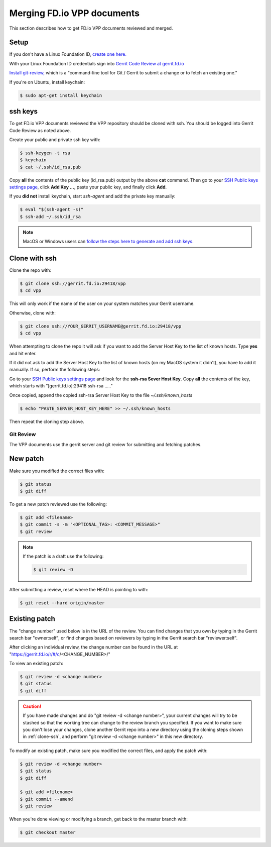.. _gitreview:

***************************
Merging FD.io VPP documents
***************************

This section describes how to get FD.io VPP documents reviewed and merged.

Setup
-----

If you don't have a Linux Foundation ID, `create one here. <https://identity.linuxfoundation.org/>`_

With your Linux Foundation ID credentials sign into `Gerrit Code Review at gerrit.fd.io <https://gerrit.fd.io/r/login/%23%2Fq%2Fstatus%3Aopen>`_

`Install git-review, <https://www.mediawiki.org/wiki/Gerrit/git-review>`_ which is a "command-line tool for Git / Gerrit to submit a change or to fetch an existing one."

If you're on Ubuntu, install keychain:

.. code-block:: console

    $ sudo apt-get install keychain

ssh keys
--------

To get FD.io VPP documents reviewed the VPP repository should be cloned with ssh. You should be logged into Gerrit Code Review as noted above.

Create your public and private ssh key with:

.. code-block:: console

    $ ssh-keygen -t rsa
    $ keychain
    $ cat ~/.ssh/id_rsa.pub 

Copy **all** the contents of the public key (id_rsa.pub) output by the above **cat** command. Then go to your `SSH Public keys settings page <https://gerrit.fd.io/r/#/settings/ssh-keys>`_, click **Add Key ...**, paste your public key, and finally click **Add**.  

If you **did not** install keychain, start *ssh-agent* and add the private key manually:

.. code-block:: console

    $ eval "$(ssh-agent -s)"
    $ ssh-add ~/.ssh/id_rsa

.. note:: 

    MacOS or Windows users can `follow the steps here to generate and add ssh keys. <https://help.github.com/articles/generating-a-new-ssh-key-and-adding-it-to-the-ssh-agent/#platform-mac>`_ 

.. _clone-ssh:

Clone with ssh
--------------

Clone the repo with:

.. code-block:: console

    $ git clone ssh://gerrit.fd.io:29418/vpp
    $ cd vpp

This will only work if the name of the user on your system matches your Gerrit username.

Otherwise, clone with:

.. code-block:: console

    $ git clone ssh://YOUR_GERRIT_USERNAME@gerrit.fd.io:29418/vpp
    $ cd vpp

When attempting to clone the repo it will ask if you want to add the Server Host Key to the list of known hosts. Type **yes** and hit enter.

If it did not ask to add the Server Host Key to the list of known hosts (on my MacOS system it didn't), you have to add it manually. If so, perform the following steps:

Go to your `SSH Public keys settings page <https://gerrit.fd.io/r/#/settings/ssh-keys>`_ and look for the **ssh-rsa Sever Host Key**. Copy **all** the contents of the key, which starts with "[gerrit.fd.io]:29418 ssh-rsa ....."

Once copied, append the copied ssh-rsa Server Host Key to the file *~/.ssh/known_hosts*

.. code-block:: console

    $ echo "PASTE_SERVER_HOST_KEY_HERE" >> ~/.ssh/known_hosts 

Then repeat the cloning step above.

Git Review
==========

The VPP documents use the gerrit server and git review for submitting and fetching patches.


New patch
---------

Make sure you modified the correct files with:

.. code-block:: console

    $ git status
    $ git diff

To get a new patch reviewed use the following:

.. code-block:: console

    $ git add <filename>
    $ git commit -s -m "<OPTIONAL_TAG>: <COMMIT_MESSAGE>"
    $ git review

.. note::

    If the patch is a draft use the following:

    .. code-block:: console

        $ git review -D

After submitting a review, reset where the HEAD is pointing to with:

.. code-block:: console

    $ git reset --hard origin/master

Existing patch
--------------

The "change number" used below is in the URL of the review. You can find changes that you own by typing in the Gerrit search bar "owner:self", or find changes based on reviewers by typing in the Gerrit search bar "reviewer:self".

After clicking an individual review, the change number can be found in the URL at "https://gerrit.fd.io/r/#/c/<CHANGE_NUMBER>/"

To view an existing patch:

.. code-block:: console

    $ git review -d <change number>
    $ git status
    $ git diff

.. caution::

    If you have made changes and do "git review -d <change number>", your current changes will try to be stashed so that the working tree can change to the review branch you specified. If you want to make sure you don't lose your changes, clone another Gerrit repo into a new directory using the cloning steps shown in :ref:`clone-ssh`, and perform "git review -d <change number>" in this new directory.

To modify an existing patch, make sure you modified the correct files, and apply the patch with:

.. code-block:: console

    $ git review -d <change number>
    $ git status
    $ git diff

    $ git add <filename>
    $ git commit --amend
    $ git review

When you're done viewing or modifying a branch, get back to the master branch with:

.. code-block:: console

    $ git checkout master